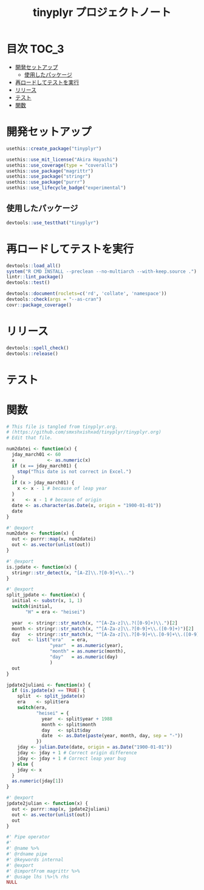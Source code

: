 #+TITLE: tinyplyr プロジェクトノート
#+PROPERTY: header-args :exports code :results scalar :session *R:tinyplyr*
#+STARTUP: contents

* 目次                                                                :TOC_3:
- [[#開発セットアップ][開発セットアップ]]
  - [[#使用したパッケージ][使用したパッケージ]]
- [[#再ロードしてテストを実行][再ロードしてテストを実行]]
- [[#リリース][リリース]]
- [[#テスト][テスト]]
- [[#関数][関数]]

* 開発セットアップ
#+BEGIN_SRC R
  usethis::create_package("tinyplyr")

  usethis::use_mit_license("Akira Hayashi")
  usethis::use_coverage(type = "coveralls")
  usethis::use_package("magrittr")
  usethis::use_package("stringr")
  usethis::use_package("purrr")
  usethis::use_lifecycle_badge("experimental")
#+END_SRC
** 使用したパッケージ
#+BEGIN_SRC R :results silent
  devtools::use_testthat("tinyplyr")
#+END_SRC
* 再ロードしてテストを実行
#+BEGIN_SRC R :results output
  devtools::load_all()
  system("R CMD INSTALL --preclean --no-multiarch --with-keep.source .")
  lintr::lint_package()
  devtools::test()

  devtools::document(roclets=c('rd', 'collate', 'namespace'))
  devtools::check(args = "--as-cran")
  covr::package_coverage()
#+END_SRC
* リリース
#+BEGIN_SRC R
  devtools::spell_check()
  devtools::release()
#+END_SRC
* テスト
#+BEGIN_SRC R :exports none :tangle tests/testthat/test_numdate.R
  # This file is tangled from tinyplyr.org.
  # (https://github.com/smxshxishxad/tinyplyr/tinyplyr.org)
  # Edit that file.

  context("Parse strings correctly")

  test_that("num2datei () convert numdate from Excel correctly", {
    expect_equal(num2datei(58), "1900-02-27")
    expect_equal(num2datei(59), "1900-02-28")
    expect_error(num2datei(60), "This date is not correct in Excel.")
    expect_equal(num2datei(61), "1900-03-01")
    expect_equal(num2datei(62), "1900-03-02")
  })

  test_that("is.jpdate() judge if given str is a jpdate", {
    expect_true(is.jpdate("H.29.8.22"))
    expect_true(is.jpdate("H29.8.22"))
    expect_false(is.jpdate("2000.8.22"))
  })

  test_that("split_jpdate() returns factors of jpdate", {
    split <- split_jpdate("H.29.08.22")
    expect_is(split, "list")
    expect_equal(split$year, 29)
    expect_equal(split$month, 8)
    expect_equal(split$day, 22)
  })

  test_that("jpdate2juliani() convert Japanese date to Julian day", {
    expect_equal(jpdate2juliani("H.29.8.22"), 42969)
    expect_equal(jpdate2juliani("H29.8.22"), 42969)
  })

#+END_SRC

* 関数
#+BEGIN_SRC R :tangle R/numdate.R :exports code
  # This file is tangled from tinyplyr.org.
  # (https://github.com/smxshxishxad/tinyplyr/tinyplyr.org)
  # Edit that file.

  num2datei <- function(x) {
    jday_march01 <- 60
    x            <- as.numeric(x)
    if (x == jday_march01) {
      stop("This date is not correct in Excel.")
    }
    if (x > jday_march01) {
      x <- x - 1 # because of leap year
    }
    x    <- x - 1 # because of origin
    date <- as.character(as.Date(x, origin = "1900-01-01"))
    date
  }

  #' @export
  num2date <- function(x) {
    out <- purrr::map(x, num2datei)
    out <- as.vector(unlist(out))
  }

  #' @export
  is.jpdate <- function(x) {
    stringr::str_detect(x, "[A-Z]\\.?[0-9]+\\..")
  }

  #' @export
  split_jpdate <- function(x) {
    initial <- substr(x, 1, 1)
    switch(initial,
         "H" = era <- "heisei")

    year  <- stringr::str_match(x, "^[A-Za-z]\\.?([0-9]+)\\.")[2]
    month <- stringr::str_match(x, "^[A-Za-z]\\.?[0-9]+\\.([0-9]+)")[2]
    day   <- stringr::str_match(x, "^[A-Za-z]\\.?[0-9]+\\.[0-9]+\\.([0-9]+)")[2]
    out   <- list("era"   = era,
                  "year"  = as.numeric(year),
                  "month" = as.numeric(month),
                  "day"   = as.numeric(day)
                  )
    out
  }

  jpdate2juliani <- function(x) {
    if (is.jpdate(x) == TRUE) {
      split  <- split_jpdate(x)
      era    <- split$era
      switch(era,
             "heisei" = {
               year  <- split$year + 1988
               month <- split$month
               day   <- split$day
               date  <- as.Date(paste(year, month, day, sep = "-"))
             })
      jday <- julian.Date(date, origin = as.Date("1900-01-01"))
      jday <- jday + 1 # Correct origin difference
      jday <- jday + 1 # Correct leap year bug
    } else {
      jday <- x
    }
    as.numeric(jday[1])
  }

  #' @export
  jpdate2julian <- function(x) {
    out <- purrr::map(x, jpdate2juliani)
    out <- as.vector(unlist(out))
    out
  }
#+END_SRC

#+BEGIN_SRC R :tangle R/util.R :exports code
#' Pipe operator
#'
#' @name %>%
#' @rdname pipe
#' @keywords internal
#' @export
#' @importFrom magrittr %>%
#' @usage lhs \%>\% rhs
NULL
#+END_SRC
